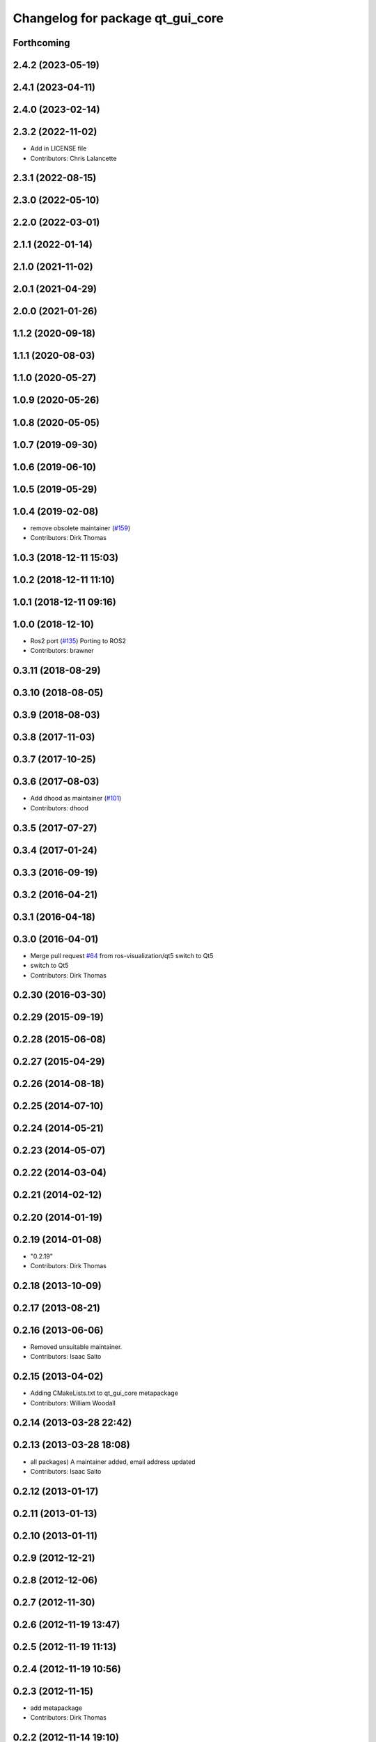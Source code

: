 ^^^^^^^^^^^^^^^^^^^^^^^^^^^^^^^^^
Changelog for package qt_gui_core
^^^^^^^^^^^^^^^^^^^^^^^^^^^^^^^^^

Forthcoming
-----------

2.4.2 (2023-05-19)
------------------

2.4.1 (2023-04-11)
------------------

2.4.0 (2023-02-14)
------------------

2.3.2 (2022-11-02)
------------------
* Add in LICENSE file
* Contributors: Chris Lalancette

2.3.1 (2022-08-15)
------------------

2.3.0 (2022-05-10)
------------------

2.2.0 (2022-03-01)
------------------

2.1.1 (2022-01-14)
------------------

2.1.0 (2021-11-02)
------------------

2.0.1 (2021-04-29)
------------------

2.0.0 (2021-01-26)
------------------

1.1.2 (2020-09-18)
------------------

1.1.1 (2020-08-03)
------------------

1.1.0 (2020-05-27)
------------------

1.0.9 (2020-05-26)
------------------

1.0.8 (2020-05-05)
------------------

1.0.7 (2019-09-30)
------------------

1.0.6 (2019-06-10)
------------------

1.0.5 (2019-05-29)
------------------

1.0.4 (2019-02-08)
------------------
* remove obsolete maintainer (`#159 <https://github.com/ros-visualization/qt_gui_core/issues/159>`_)
* Contributors: Dirk Thomas

1.0.3 (2018-12-11 15:03)
------------------------

1.0.2 (2018-12-11 11:10)
------------------------

1.0.1 (2018-12-11 09:16)
------------------------

1.0.0 (2018-12-10)
------------------
* Ros2 port (`#135 <https://github.com/ros-visualization/qt_gui_core/issues/135>`_)
  Porting to ROS2
* Contributors: brawner

0.3.11 (2018-08-29)
-------------------

0.3.10 (2018-08-05)
-------------------

0.3.9 (2018-08-03)
------------------

0.3.8 (2017-11-03)
------------------

0.3.7 (2017-10-25)
------------------

0.3.6 (2017-08-03)
------------------
* Add dhood as maintainer (`#101 <https://github.com/ros-visualization/qt_gui_core/issues/101>`_)
* Contributors: dhood

0.3.5 (2017-07-27)
------------------

0.3.4 (2017-01-24)
------------------

0.3.3 (2016-09-19)
------------------

0.3.2 (2016-04-21)
------------------

0.3.1 (2016-04-18)
------------------

0.3.0 (2016-04-01)
------------------
* Merge pull request `#64 <https://github.com/ros-visualization/qt_gui_core/issues/64>`_ from ros-visualization/qt5
  switch to Qt5
* switch to Qt5
* Contributors: Dirk Thomas

0.2.30 (2016-03-30)
-------------------

0.2.29 (2015-09-19)
-------------------

0.2.28 (2015-06-08)
-------------------

0.2.27 (2015-04-29)
-------------------

0.2.26 (2014-08-18)
-------------------

0.2.25 (2014-07-10)
-------------------

0.2.24 (2014-05-21)
-------------------

0.2.23 (2014-05-07)
-------------------

0.2.22 (2014-03-04)
-------------------

0.2.21 (2014-02-12)
-------------------

0.2.20 (2014-01-19)
-------------------

0.2.19 (2014-01-08)
-------------------
* "0.2.19"
* Contributors: Dirk Thomas

0.2.18 (2013-10-09)
-------------------

0.2.17 (2013-08-21)
-------------------

0.2.16 (2013-06-06)
-------------------
* Removed unsuitable maintainer.
* Contributors: Isaac Saito

0.2.15 (2013-04-02)
-------------------
* Adding CMakeLists.txt to qt_gui_core metapackage
* Contributors: William Woodall

0.2.14 (2013-03-28 22:42)
-------------------------

0.2.13 (2013-03-28 18:08)
-------------------------
* all packages) A maintainer added, email address updated
* Contributors: Isaac Saito

0.2.12 (2013-01-17)
-------------------

0.2.11 (2013-01-13)
-------------------

0.2.10 (2013-01-11)
-------------------

0.2.9 (2012-12-21)
------------------

0.2.8 (2012-12-06)
------------------

0.2.7 (2012-11-30)
------------------

0.2.6 (2012-11-19 13:47)
------------------------

0.2.5 (2012-11-19 11:13)
------------------------

0.2.4 (2012-11-19 10:56)
------------------------

0.2.3 (2012-11-15)
------------------
* add metapackage
* Contributors: Dirk Thomas

0.2.2 (2012-11-14 19:10)
------------------------

0.2.1 (2012-11-14 00:32)
------------------------

0.2.0 (2012-11-13)
------------------
* catch exception instance with as instead of comma for Pzthon 3.x compatibility
* made colored terminal output depend on environment
* added verbose option, suppress qDebug() by default and colorize output
* fixed containers
* modified print/qDebug/qWarning outputs to be more consistent
* use different settings files for qt_gui and rqt_gui
* updated review status
* fixed about dialog when used from qt_gui_app
* Merge branch 'master' of https://kforge.ros.org/visualization/ros_gui
* added missing include, fixed spelling
* removed specific Qt version CMake < 2.8.5 can only not handle full versions (including patch) and the exact required version is not obvious
* modified help to use url from manifest
* prevent adding the same widget multiple times
* updated spelling
* enhanced API doc of PluginContext with ownership information
* code formatting according to pep8
* more updates to API doc
* code formatting according to pep8
* code formatting according to pep8
* updated API doc
* added more verbose comments for public API
* changed some labels
* fixed about handler
* colorizing stacks as a checkbox and implemented in plugin
* factory allowing to set edge style
* API cleanup
* removed need to notify framework about changed window titles, now automatically detected
* modified detection of main filename to work with package-relative imports in subprocesses
* robust against missing edge entry
* unescape newline in node and edge labels
* ignore dot nodes with style=invis (invisible)
* treating edges with same labels as siblings as a parameter
* more robust against missing node width and height
* renamed / disabled test
* better error msg
* renamed unit test
* relaxed dotcode checks in unit tests
* pydot factory robust against invalid names
* added .gitignore files
* explicitly name public/supported API
* garbage already added widgets when plugin fails to load
* raise exception when load fails
* using new shiboken check provided by python_qt_binding to test if it supports QGenericReturnArgument
* fixed compiler warning
* fixed compiler warning
* added missing const in cpp classes, reformated methods in cpp::PluginContext to camel case
* modified tag name in qtgui plugin manifest
* modified semantic of plugin manifest, renamed file names according to PEP 8, refactored relative imports according to PEP 328
* removed comment from description (which goes into wiki)
* removed electric support from code using pluginlib since the nodelet api does not work anyway
* major renaming and refactoring of all packages
* renamed packages and moved into separate stacks (refactoring not yet completed)
* Contributors: Aaron Blasdel, Dirk Thomas, Dorian Scholz, Thibault Kruse
